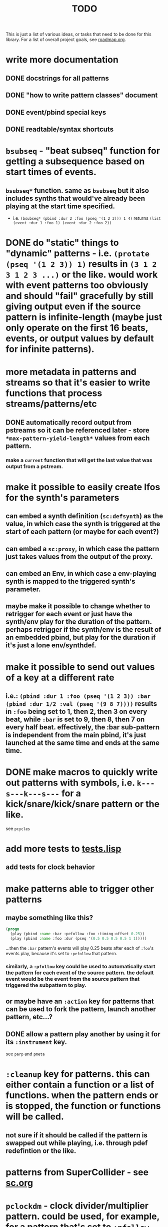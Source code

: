 #+TITLE: TODO

This is just a list of various ideas, or tasks that need to be done for this library. For a list of overall project goals, see [[file:roadmap.org][roadmap.org]].

* write more documentation
** DONE docstrings for all patterns
CLOSED: [2018-07-01 Sun 18:01]
** DONE "how to write pattern classes" document
CLOSED: [2018-07-01 Sun 18:01]
** DONE event/pbind special keys
CLOSED: [2018-07-01 Sun 18:01]
** DONE readtable/syntax shortcuts
CLOSED: [2018-07-01 Sun 18:01]

* ~bsubseq~ - "beat subseq" function for getting a subsequence based on start times of events.
** ~bsubseq*~ function. same as ~bsubseq~ but it also includes synths that would've already been playing at the start time specified.
  * i.e. ~(bsubseq* (pbind :dur 2 :foo (pseq '(1 2 3))) 1 4)~ returns ~(list (event :dur 1 :foo 1) (event :dur 2 :foo 2))~

* DONE do "static" things to "dynamic" patterns - i.e. ~(protate (pseq '(1 2 3)) 1)~ results in ~(3 1 2 3 1 2 3 ...)~ or the like. would work with event patterns too obviously and should "fail" gracefully by still giving output even if the source pattern is infinite-length (maybe just only operate on the first 16 beats, events, or output values by default for infinite patterns).
CLOSED: [2019-10-15 Tue 18:23]

* more metadata in patterns and streams so that it's easier to write functions that process streams/patterns/etc
** DONE automatically record output from pstreams so it can be referenced later - store ~*max-pattern-yield-length*~ values from each pattern.
CLOSED: [2018-08-02 Thu 23:03]
*** make a ~current~ function that will get the last value that was output from a pstream.

* make it possible to easily create lfos for the synth's parameters
** can embed a synth definition (~sc:defsynth~) as the value, in which case the synth is triggered at the start of each pattern (or maybe for each event?)
** can embed a ~sc:proxy~, in which case the pattern just takes values from the output of the proxy.
** can embed an Env, in which case a env-playing synth is mapped to the triggered synth's parameter.
** maybe make it possible to change whether to retrigger for each event or just have the synth/env play for the duration of the pattern. perhaps retrigger if the synth/env is the result of an embedded pbind, but play for the duration if it's just a lone env/synthdef.

* make it possible to send out values of a key at a different rate
** i.e.: ~(pbind :dur 1 :foo (pseq '(1 2 3)) :bar (pbind :dur 1/2 :val (pseq '(9 8 7))))~ results in ~:foo~ being set to 1, then 2, then 3 on every beat, while ~:bar~ is set to 9, then 8, then 7 on every half beat. effectively, the :bar sub-pattern is independent from the main pbind, it's just launched at the same time and ends at the same time.

* DONE make macros to quickly write out patterns with symbols, i.e. ~k---s---k---s---~ for a kick/snare/kick/snare pattern or the like.
CLOSED: [2019-10-15 Tue 20:47]
see ~pcycles~

* add more tests to [[file:~/misc/lisp/cl-patterns/src/tests.lisp][tests.lisp]]
** add tests for clock behavior
* make patterns able to trigger other patterns
** maybe something like this?
#+BEGIN_SRC lisp
(progn
  (play (pbind :name :bar :pefollow :foo :timing-offset 0.25))
  (play (pbind :name :foo :dur (pseq '(0.5 0.5 0.5 0.5 1 1)))))
#+END_SRC
...then the ~:bar~ pattern's events will play 0.25 beats after each of ~:foo~'s events play, because it's set to ~:pefollow~ that pattern.
*** similarly, a ~:pfollow~ key could be used to automatically start the pattern for each event of the source pattern. the default event would be the event from the source pattern that triggered the subpattern to play.
** or maybe have an ~:action~ key for patterns that can be used to fork the pattern, launch another pattern, etc...?
** DONE allow a pattern play another by using it for its ~:instrument~ key.
CLOSED: [2019-10-15 Tue 20:48]
see ~parp~ and ~pmeta~

* ~:cleanup~ key for patterns. this can either contain a function or a list of functions. when the pattern ends or is stopped, the function or functions will be called.
** not sure if it should be called if the pattern is swapped out while playing, i.e. through pdef redefintion or the like.

* patterns from SuperCollider - see [[file:sc.org][sc.org]]

* ~pclockdm~ - clock divider/multiplier pattern. could be used, for example, for a pattern that's set to ~:pfollow~ another pattern, to make it trigger twice as often, half as often, etc. for half as often, patterns would have to have their own ~gensym~ s or IDs so that it could be kept track of whether or not to trigger the sub-pattern for each event. this ID would probably have to be associated with the pattern itself, not the pstream. could maybe be like the ~number~ slot but for the number of times the pattern is played, not the number of events in the pstream.

* events with lists as values should be automatically multichannel-expanded as the last step before being played, and those lists/events should be handled properly by the pattern system prior to that.
** DONE basic pre-backend multichannel expansion
CLOSED: [2018-08-09 Thu 19:39]
** TODO patterns automatically and correctly handle/coerce lists as values

* ~pmetropolis~ - intellijel metropolis-inspired pattern class (maybe a mini-language for compactly representing durstutters, etc).
** i.e., could be something like this:
#+BEGIN_SRC lisp
  (pmetropolis
   (pbind :instrument :acid
    :midinote (pseq '(60 59 58 57 56 55 54 53) :inf))
   5s 2h+ 2r 2o 0 3 2h- 1)
#+END_SRC
this pattern would stutter 60 for 5 pulses, hold 59 for 2 pulses with a slide into 58 (~+~ meaning slide), rest for 2 pulses (instead of playing 58), play 57 for 1 pulse and then rest for a pulse, skip 56 entirely (0 pulses), play 55 once and then rest 2 pulses (default step mode is "once"), skip 54 entirely (~-~ means skip), play 53 for one pulse, and then loop.
** maybe don't make it a macro so the step pattern could be a pseq, prand, etc?

* ~pgatestorm~ - erogenous tones gatestorm-inspired pattern class with a mini-language for writing trigger-based patterns.

* define a ~cl-patterns/basic~ system as a more minimal system that does not include clock or event special keys.
** define ~cl-patterns/clock~ for the clock.
** define ~cl-patterns/music-events~ for the event special keys.
* look into https://github.com/triss/ChordSymbol
* ~pprocess~ - dsl for altering patterns. (maybe call it ~pfor~ instead?)
** accepts statements like these:
- ~for last 2 notes in (pbind :midinote (pseq '(60 58 56 55) 1)) set :dur 2~
- ~for only (= (mod (slot-value e 'number) 2) 0) in (pbind :midinote (pseq '(60 58 56 55) 1)) set :midinote (p+ 12 (pk :midinote))~
* DONE pattern that automatically calculates sample ~:start~ and ~:end~ from onsets data (in the form of an event stream, which can then be ~:embed~-ed) for synths that play sections of a sound.
CLOSED: [2019-10-15 Tue 18:21]
done; see ~psplits~ from the [[https://github.com/defaultxr/bdef][bdef]] library.
* DONE special key for patterns that lets you specify the beat that an event starts on directly, rather than it being determined by inter-onset times with ~:dur~ or the like.
CLOSED: [2020-02-16 Sun 20:02]
- would probably be relative to the start of the pattern.
- probably couldn't be an event special key since context is needed to derive the duration/start time, etc.
* DONE improve clock.lisp and various backends support by abstracting away time and converting it to each backend's representation when necessary, etc.
CLOSED: [2018-07-01 Sun 18:02]
** abstract away stuff so they work consistently regardless of backend:
*** envelopes
*** DONE buffers
CLOSED: [2020-06-09 Tue 12:45]
see the [[https://github.com/defaultxr/bdef][bdef]] library
*** buses
* DONE make sure multiple backends can be used simultaneously
CLOSED: [2018-07-01 Sun 18:02]
* generalize the library
make other libraries that expand upon cl-patterns' feature sets (i.e. libraries for live coding conveience macros, etc.)
* music theory
** make sure the functionality in [[file:~/misc/lisp/cl-patterns/src/scales.lisp][scales.lisp]], etc, is correct.
* DONE clock condition handler (formerly known as "performance mode")
CLOSED: [2018-07-01 Sun 18:02]
...where any pattern that signals a condition is automatically handled with the specified restart, so the music doesn't come to a screeching halt.
still trying to think of ideas for how to make a good "performance mode" without just dumbly removing any patterns with errors... (is it possible to continue the rest of the clock's tasks while the user/coder is responding to the error condition?)
** add a restart to re-add the broken pattern
* pattern plotting
** via vgplot
** interactively, via (Mc)CLIM
* DONE pseries/pgeom fromEndPoints
CLOSED: [2019-10-23 Wed 23:06]
done as ~pseries*~ and ~pgeom*~
* "triggered mode" that causes patterns that proceed to the next event only when they receive an external trigger
** keys like ~dur~ and ~delta~ would no longer have effect. perhaps enable triggered mode by setting a pattern's ~dur~ to ~:trigger~ instead of a number?
** ~legato~ and ~sustain~ would have limited effect. perhaps if ~legato~ is < 1, received triggers start a note and end a note, whereas if ~legato~ is >= 1, triggers start a note, or if a note is already playing, both stop it and start the next one.
* l-systems
* tempo change curves
- can tempo be represented as a key in patterns instead of a slot in the clock? or maybe as a pattern that is always playing, and can be referred to with ~(ptempo)~ or the like? that way we get curves, etc for free
* ~pblend~ to blend between two patterns
* DONE export patterns as SuperCollider ~Score~ files so they can be rendered in non-realtime
CLOSED: [2021-04-02 Fri 18:00]
** DONE then make ~render~ or ~record~ functions
CLOSED: [2021-04-02 Fri 18:00]
~render~ is complete.
* make pstreams compatible with sequence functions: http://www.sbcl.org/manual/#Extensible-Sequences
* Renoise import/export
see [[https://github.com/defaultxr/cl-renoise][cl-renoise]]
* make sure communicating with pure data via OSC works
* make sure our clock works with the cl-collider TempoClock so they can be used together/synced etc.
** same with [[https://github.com/byulparan/sc-extensions][sc-extensions]]
* provide a quickproject template to quickly generate a cl-patterns project
* test on ccl and other implementations
* cl-patterns "patterns-as-audio" backend
* allow the clock to be stopped and resumed (i.e. for it to be slave to an external clock)
** might need to get rid of ~local-time~ stuff for this to work
* functions to get output range of patterns, so something like ~range~ could be used on them to easily set numeric output ranges. probably would also be nice to have this metadata for supercollider/cl-collider ugens as well.
* additional event types:
https://depts.washington.edu/dxscdoc/Help/Overviews/Event_types.html
| type  | description                                                      |
|-------+------------------------------------------------------------------|
| on    | create a synth without release                                   |
| set   | set values of controls                                           |
| off   | release a node (or free it if it has no ~gate~)                  |
| group | create a group                                                   |
| kill  | free a node                                                      |
| bus   | send array to consecutive control buses, starting at ~id~        |
| alloc | allocate a buffer                                                |
| free  | free a buffer                                                    |
| gen   | generate values in buffer                                        |
| load  | allocate and load a file to a buffer (integrate with ~bdef~ too) |
| read  | read a file into an already-allocated buffer (+ ~bdef~)          |
* additional event keys:
| key              | description                                                                  |
|------------------+------------------------------------------------------------------------------|
| detune           | frequency detuning in Hz                                                     |
| steps-per-octave | number of steps per octave (i.e. override ~scale~ or ~tuning~ value)         |
| harmonic         | harmonic ratio                                                               |
| octave-ratio     | size of the octave (i.e. default ~2~ means 1 octave up = 2x the frequency)   |
| midinote-to-freq | function to convert MIDI note number to a freq (defaults to ~midinote-freq~) |
| mtranspose       | modal transposition of degree within a scale                                 |
| gtranspose       | gamut transposition of note within a ~steps-per-octave~ e.t. scale           |
| ctranspose       | chromatic transposition of midinote within 12 tone e.t. scale                |
* equivalent for SuperCollider's ~strum~ event key (maybe make it a pattern instead? ~pstrum~ ? something like ~parp~ ?)
* consider alternatives to ~nil~ for end of pattern
(mainly because patterns like ~pif~ otherwise have no way to differentiate between "end of pattern" and "false"...)
- perhaps use ~'cl-patterns:end~ as the end-of-pattern symbol instead? the symbol is already exported anyway, however it does refer to the ~end~ method
- perhaps make a ~'cl-patterns:eop~ ("end of pattern") symbol?
* pattern that "curves" the time of another pattern (basically like the ~curve~ parameter for SuperCollider's envelopes does)
* [[https://github.com/carrierdown/mutateful][mutateful]]-inspired pattern mini-language
https://cdm.link/2019/10/mutateful-free-live-coding-ableton/
* curve parameter for ~pdurstutter~/~pr~
** maybe also a way to apply dur curves in general, i.e. so it can be used in ~parp~ as well?
* option to make changes to patterns affect their pstreams immediately
** it should be pretty easy to do this for ~eseq~.
** perhaps just make a pstream that is just a proxy to the pattern, auto-updated when the pattern changes?
* improve ~print-object~ methods
take into account these variables (and maybe others?):
- ~*print-readably*~
- ~*print-escape*~
- ~*print-pretty*~
- ~*print-length*~
...also look into ~make-load-form~ ?
* Include Emacs skeletons and other functionality for writing patterns faster
* Subsystem for [[https://github.com/alex-gutev/generic-cl][generic-cl]] methods to make working with patterns even easier!
* [[https://web.archive.org/web/20100110004824/http://www.pawfal.org/index.php?page=BetaBlocker][betablocker]]-inspired pattern (perhaps related to ~pfsm~ or ~pdfsm~ or the like?)
* more "hotswappable pstream" stuff; i.e. stuff to swap pstreams in the middle of the pattern as they're playing, with all changes applied immediately and continuing from the same beat
** ~ipstream~
* ~pswing~ pattern to apply swing to an input pattern
* [[https://en.wikipedia.org/wiki/ABC_notation][ABC notation]]
